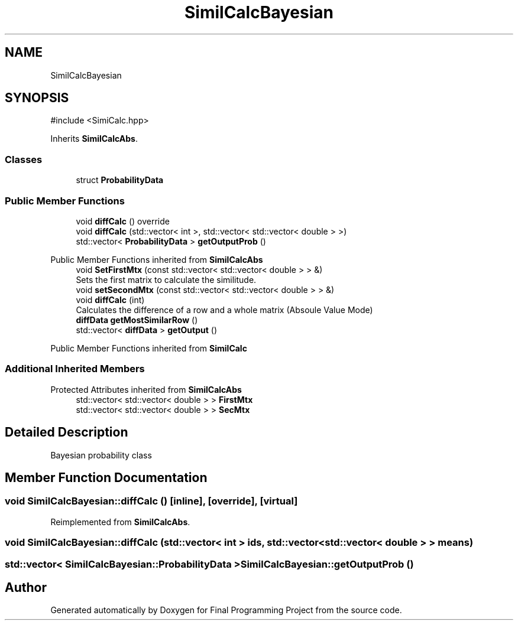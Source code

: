 .TH "SimilCalcBayesian" 3 "Version Final" "Final Programming Project" \" -*- nroff -*-
.ad l
.nh
.SH NAME
SimilCalcBayesian
.SH SYNOPSIS
.br
.PP
.PP
\fR#include <SimiCalc\&.hpp>\fP
.PP
Inherits \fBSimilCalcAbs\fP\&.
.SS "Classes"

.in +1c
.ti -1c
.RI "struct \fBProbabilityData\fP"
.br
.in -1c
.SS "Public Member Functions"

.in +1c
.ti -1c
.RI "void \fBdiffCalc\fP () override"
.br
.ti -1c
.RI "void \fBdiffCalc\fP (std::vector< int >, std::vector< std::vector< double > >)"
.br
.ti -1c
.RI "std::vector< \fBProbabilityData\fP > \fBgetOutputProb\fP ()"
.br
.in -1c

Public Member Functions inherited from \fBSimilCalcAbs\fP
.in +1c
.ti -1c
.RI "void \fBSetFirstMtx\fP (const std::vector< std::vector< double > > &)"
.br
.RI "Sets the first matrix to calculate the similitude\&. "
.ti -1c
.RI "void \fBsetSecondMtx\fP (const std::vector< std::vector< double > > &)"
.br
.ti -1c
.RI "void \fBdiffCalc\fP (int)"
.br
.RI "Calculates the difference of a row and a whole matrix (Absoule Value Mode) "
.ti -1c
.RI "\fBdiffData\fP \fBgetMostSimilarRow\fP ()"
.br
.ti -1c
.RI "std::vector< \fBdiffData\fP > \fBgetOutput\fP ()"
.br
.in -1c

Public Member Functions inherited from \fBSimilCalc\fP
.SS "Additional Inherited Members"


Protected Attributes inherited from \fBSimilCalcAbs\fP
.in +1c
.ti -1c
.RI "std::vector< std::vector< double > > \fBFirstMtx\fP"
.br
.ti -1c
.RI "std::vector< std::vector< double > > \fBSecMtx\fP"
.br
.in -1c
.SH "Detailed Description"
.PP 
Bayesian probability class 
.SH "Member Function Documentation"
.PP 
.SS "void SimilCalcBayesian::diffCalc ()\fR [inline]\fP, \fR [override]\fP, \fR [virtual]\fP"

.PP
Reimplemented from \fBSimilCalcAbs\fP\&.
.SS "void SimilCalcBayesian::diffCalc (std::vector< int > ids, std::vector< std::vector< double > > means)"

.SS "std::vector< \fBSimilCalcBayesian::ProbabilityData\fP > SimilCalcBayesian::getOutputProb ()"


.SH "Author"
.PP 
Generated automatically by Doxygen for Final Programming Project from the source code\&.

